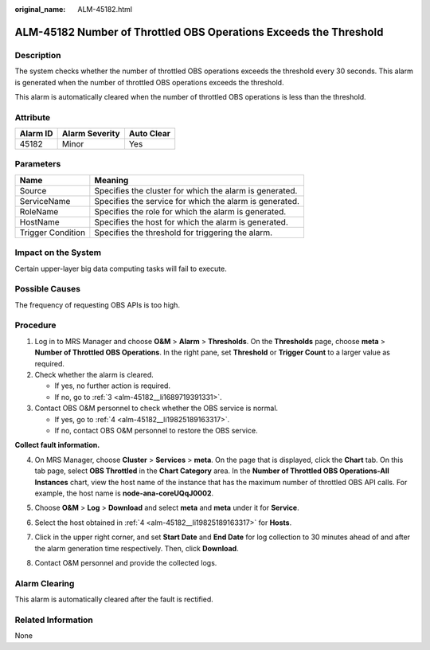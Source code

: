 :original_name: ALM-45182.html

.. _ALM-45182:

ALM-45182 Number of Throttled OBS Operations Exceeds the Threshold
==================================================================

Description
-----------

The system checks whether the number of throttled OBS operations exceeds the threshold every 30 seconds. This alarm is generated when the number of throttled OBS operations exceeds the threshold.

This alarm is automatically cleared when the number of throttled OBS operations is less than the threshold.

Attribute
---------

======== ============== ==========
Alarm ID Alarm Severity Auto Clear
======== ============== ==========
45182    Minor          Yes
======== ============== ==========

Parameters
----------

+-------------------+---------------------------------------------------------+
| Name              | Meaning                                                 |
+===================+=========================================================+
| Source            | Specifies the cluster for which the alarm is generated. |
+-------------------+---------------------------------------------------------+
| ServiceName       | Specifies the service for which the alarm is generated. |
+-------------------+---------------------------------------------------------+
| RoleName          | Specifies the role for which the alarm is generated.    |
+-------------------+---------------------------------------------------------+
| HostName          | Specifies the host for which the alarm is generated.    |
+-------------------+---------------------------------------------------------+
| Trigger Condition | Specifies the threshold for triggering the alarm.       |
+-------------------+---------------------------------------------------------+

Impact on the System
--------------------

Certain upper-layer big data computing tasks will fail to execute.

Possible Causes
---------------

The frequency of requesting OBS APIs is too high.

Procedure
---------

#. Log in to MRS Manager and choose **O&M** > **Alarm** > **Thresholds**. On the **Thresholds** page, choose **meta** > **Number of Throttled OBS Operations**. In the right pane, set **Threshold** or **Trigger Count** to a larger value as required.

#. Check whether the alarm is cleared.

   -  If yes, no further action is required.
   -  If no, go to :ref:`3 <alm-45182__li1689719391331>`.

#. .. _alm-45182__li1689719391331:

   Contact OBS O&M personnel to check whether the OBS service is normal.

   -  If yes, go to :ref:`4 <alm-45182__li19825189163317>`.
   -  If no, contact OBS O&M personnel to restore the OBS service.

**Collect fault information.**

4. .. _alm-45182__li19825189163317:

   On MRS Manager, choose **Cluster** > **Services** > **meta**. On the page that is displayed, click the **Chart** tab. On this tab page, select **OBS Throttled** in the **Chart Category** area. In the **Number of Throttled OBS Operations-All Instances** chart, view the host name of the instance that has the maximum number of throttled OBS API calls. For example, the host name is **node-ana-coreUQqJ0002**.

   |image1|

5. Choose **O&M** > **Log** > **Download** and select **meta** and **meta** under it for **Service**.

6. Select the host obtained in :ref:`4 <alm-45182__li19825189163317>` for **Hosts**.

7. Click |image2| in the upper right corner, and set **Start Date** and **End Date** for log collection to 30 minutes ahead of and after the alarm generation time respectively. Then, click **Download**.
8. Contact O&M personnel and provide the collected logs.

Alarm Clearing
--------------

This alarm is automatically cleared after the fault is rectified.

Related Information
-------------------

None

.. |image1| image:: /_static/images/en-us_image_0000001583087453.png
.. |image2| image:: /_static/images/en-us_image_0000001532607802.png

